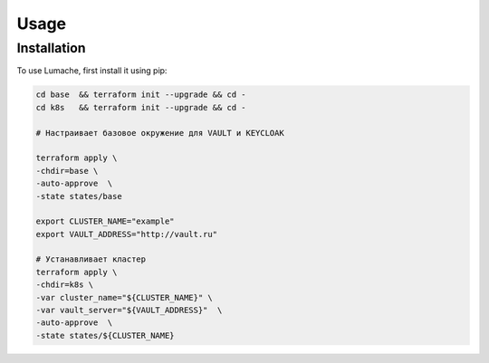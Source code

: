 Usage
=====

Installation
------------

To use Lumache, first install it using pip:

.. code-block:: bash

   cd base  && terraform init --upgrade && cd -
   cd k8s   && terraform init --upgrade && cd -

   # Настраивает базовое окружение для VAULT и KEYCLOAK

   terraform apply \
   -chdir=base \
   -auto-approve  \
   -state states/base

   export CLUSTER_NAME="example" 
   export VAULT_ADDRESS="http://vault.ru" 

   # Устанавливает кластер
   terraform apply \
   -chdir=k8s \
   -var cluster_name="${CLUSTER_NAME}" \
   -var vault_server="${VAULT_ADDRESS}"  \
   -auto-approve  \
   -state states/${CLUSTER_NAME}
